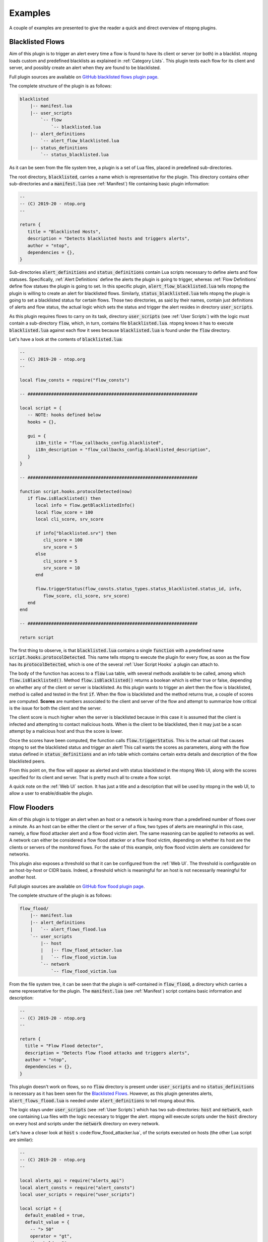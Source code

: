 .. _Plugin Examples:

Examples
========

A couple of examples are presented to give the reader a quick and direct
overview of ntopng plugins.

.. _Blacklisted Flows:

Blacklisted Flows
-----------------

Aim of this plugin is to trigger an alert every time a flow is found
to have its client or server (or both) in a blacklist. ntopng loads
custom and predefined blacklists as explained in :ref:`Category
Lists`. This plugin tests each flow for its client and server, and
possibly create an alert when they are found to be blacklisted.

Full plugin sources are available on `GitHub blacklisted flows plugin
page
<https://github.com/ntop/ntopng/tree/dev/scripts/plugins/blacklisted>`_.

The complete structure of the plugin is as follows:

.. code:: bash

	  blacklisted
	      |-- manifest.lua
	      |-- user_scripts
		  `-- flow
		      `-- blacklisted.lua
	      |-- alert_definitions
		  `-- alert_flow_blacklisted.lua
	      |-- status_definitions
		  `-- status_blacklisted.lua

As it can be seen from the file system tree, a plugin is a set of Lua
files, placed in predefined sub-directories.

The root directory, :code:`blacklisted`, carries a name which is
representative for the plugin. This directory contains other
sub-directories and a :code:`manifest.lua` (see :ref:`Manifest`) file containing basic plugin information:

.. code:: lua

	  --
	  -- (C) 2019-20 - ntop.org
	  --

	  return {
	     title = "Blacklisted Hosts",
	     description = "Detects blacklisted hosts and triggers alerts",
	     author = "ntop",
	     dependencies = {},
	  }

Sub-directories
:code:`alert_definitions` and :code:`status_definitions` contain Lua scripts necessary to define alerts and flow statuses. Specifically, :ref:`Alert Definitions`
define the alerts the plugin is going to trigger, whereas :ref:`Flow Definitions` define flow statues the plugin is going to set. In this specific plugin,
:code:`alert_flow_blacklisted.lua` tells ntopng the plugin is willing
to create an alert for blacklisted flows. Similarly,
:code:`status_blacklisted.lua` tells ntopng the plugin is going to set
a blacklisted status for certain flows. Those two directories, as said
by their names, contain just definitions of alerts and flow status,
the actual logic which sets the status and trigger the alert resides in directory :code:`user_scripts`.

As this plugin requires flows to carry on its task, directory
:code:`user_scripts` (see :ref:`User Scripts`) with the logic must contain a sub-directory
:code:`flow`, which, in turn, contains file
:code:`blacklisted.lua`. ntopng knows it has to execute
:code:`blacklisted.lua` against each flow it sees because
:code:`blacklisted.lua` is found under the :code:`flow` directory.

Let's have a look at the
contents of :code:`blacklisted.lua`:

.. code:: lua

   --
   -- (C) 2019-20 - ntop.org
   --

   local flow_consts = require("flow_consts")

   -- #################################################################

   local script = {
      -- NOTE: hooks defined below
      hooks = {},

      gui = {
	 i18n_title = "flow_callbacks_config.blacklisted",
	 i18n_description = "flow_callbacks_config.blacklisted_description",
      }
   }

   -- #################################################################

   function script.hooks.protocolDetected(now)
      if flow.isBlacklisted() then
	 local info = flow.getBlacklistedInfo()
	 local flow_score = 100
	 local cli_score, srv_score

	 if info["blacklisted.srv"] then
	    cli_score = 100
	    srv_score = 5
	 else
	    cli_score = 5
	    srv_score = 10
	 end

	 flow.triggerStatus(flow_consts.status_types.status_blacklisted.status_id, info,
	    flow_score, cli_score, srv_score)
      end
   end

   -- #################################################################

   return script


The first thing to observe, is that :code:`blacklisted.lua` contains a
single :code:`function` with a predefined
name :code:`script.hooks.protocolDetected`. This name tells
ntopng to execute the plugin for every flow, as soon as the flow has
its :code:`protocolDetected`, which is one of the several :ref:`User Script Hooks`
a plugin can attach to.

The body of the function has access to a :code:`flow` Lua table, with
several methods available to be called, among which
:code:`flow.isBlacklisted()`. Method :code:`flow.isBlacklisted()`
returns a boolean which is either true or false, depending on whether
any of the client or server is blacklisted. As this plugin wants to
trigger an alert then the flow is blacklisted, method is called and
tested in the first :code:`if`. When the flow is blacklisted and the
method returns true, a couple of scores are computed. **Scores** are
numbers associated to the client and server of the flow and attempt to
summarize how critical is the issue for both the client and the
server.

The client score is much higher when the server is blacklisted because in this case it is assumed that the client is infected and
attempting to contact malicious hosts. When is the client to be
blacklisted, then it may just be a scan attempt by a malicious host
and thus the score is lower.

Once the scores have been computed, the function calls
:code:`flow.triggerStatus`. This is the actual call that causes
ntopng to set the blacklisted status and trigger an alert! This call
wants the  scores as parameters, along with the flow status defined
in :code:`status_definitions` and an info table which contains certain
extra details and description of the flow blacklisted peers.

From this point on, the flow will appear as alerted and with status
blacklisted in the ntopng Web UI, along with the scores specified for
its client and server. That is pretty much all to create a flow script.

A quick note on the :ref:`Web UI` section. It has just a title and a
description that will be used by ntopng in the web UI, to allow a user
to enable/disable the plugin.

.. _Flow Flooders:

Flow Flooders
-------------

Aim of this plugin is to trigger an alert when an host or a network is having more
than a predefined number of flows over a minute. As an host can be
either the client or the server of a flow, two types of alerts are meaningful in
this case, namely, a flow flood attacker alert and a flow flood victim
alert. The same reasoning can be applied to networks as well. A
network can either be considered a flow flood attacker or a flow flood
victim, depending on whether its host are the clients or servers of
the monitored flows. For the sake of this example, only flow flood victim alerts are considered for networks.

This plugin also exposes a threshold so that it can be configured from the :ref:`Web UI`. The threshold is configurable on an host-by-host or CIDR basis. Indeed, a threshold which
is meaningful for an host is not necessarily meaningful for another host.

Full plugin sources are available on `GitHub flow flood plugin page
<https://github.com/ntop/ntopng/tree/dev/scripts/plugins/flow_flood>`_.

The complete structure of the plugin is as follows:

.. code:: bash

	  flow_flood/
	      |-- manifest.lua
	      |-- alert_definitions
	      |   `-- alert_flows_flood.lua
	      `-- user_scripts
		  |-- host
		  |   |-- flow_flood_attacker.lua
		  |   `-- flow_flood_victim.lua
		  `-- network
		      `-- flow_flood_victim.lua


From the file system tree, it can be seen that the plugin is
self-contained in :code:`flow_flood`, a directory which carries a name
representative for the plugin. The :code:`manifest.lua` (see :ref:`Manifest`) script contains basic information and description:

.. code:: lua

   --
   -- (C) 2019-20 - ntop.org
   --

   return {
     title = "Flow Flood detector",
     description = "Detects flow flood attacks and triggers alerts",
     author = "ntop",
     dependencies = {},
   }

This plugin doesn't work on flows, so no :code:`flow` directory is
present under :code:`user_scripts` and no :code:`status_definitions`
is necessary as it has been seen for the `Blacklisted
Flows`_. However, as this plugin generates alerts,
:code:`alert_flows_flood.lua` is needed under
:code:`alert_definitions` to tell ntopng about this.

The logic stays under :code:`user_scripts`  (see :ref:`User Scripts`) which
has two sub-directories: :code:`host` and :code:`network`, each one
containing Lua files with the logic necessary to trigger the
alert. ntopng will execute scripts under the :code:`host` directory on
every host and scripts under the :code:`network` directory on every
network.

Let's have a closer look at :code:`host` s :code:flow_flood_attacker.lua`, of the
scripts executed on hosts (the other Lua script are similar):

.. code:: lua

   --
   -- (C) 2019-20 - ntop.org
   --

   local alerts_api = require("alerts_api")
   local alert_consts = require("alert_consts")
   local user_scripts = require("user_scripts")

   local script = {
     default_enabled = true,
     default_value = {
       -- "> 50"
       operator = "gt",
       threshold = 50,
     },

     -- This script is only for alerts generation
     is_alert = true,

     -- See below
     hooks = {},

     gui = {
       i18n_title = "entity_thresholds.flow_attacker_title",
       i18n_description = "entity_thresholds.flow_attacker_description",
       i18n_field_unit = user_scripts.field_units.flow_sec,
       input_builder = "threshold_cross",
       field_max = 65535,
       field_min = 1,
       field_operator = "gt";
     }
   }

   -- #################################################################

   function script.hooks.min(params)
     local ff = host.getFlowFlood()
     local value = ff["hits.flow_flood_attacker"] or 0

     -- Check if the configured threshold is crossed by the value and possibly trigger an alert
     alerts_api.checkThresholdAlert(params, alert_consts.alert_types.alert_flows_flood, value)
   end

   -- #################################################################

   return script

The first thing to observe is that the script has only one function
with a predefined name :code:`script.hooks.min` which is part of the :ref:`User Script Hooks` table. This name tells
ntopng to call this function on every host, *every minute*. The body
of the function is fairly straightforward. It access a Lua table
:code:`host`, with several methods available to be called. This Lua
table contains references and methods that can be called on every host
of the system. As the aim of this plugin is to determine whether the
host is a flow flooder, method :code:`host.getFlowFlood()` is called
which contains flooding information. Then, a :code:`value` is read
from key :code:`hits.flow_flood_attacker` of the returned
table.

At this point, checking whether to trigger an alert or not, depending on
whether the :code:`value` is above the predefined threshold, is up to
the ntopng engine. From the perspective of this script, it suffices to
call method :code:`alerts_api.checkThresholdAlert`. The method takes
as input some params which falls outside the scope of this example,
along with the type of alert that needs to be generated, and the
actual :code:`value`. That is pretty much all. The ntopng engine will
evaluate :code:`value` and possibly trigger the alert.

Let's now have a closer look at the :code:`local script` table, which
basically contains all the necessary configuration, default values, and
information to properly render a configuration page on the :ref:`Web UI`.

The table tells ntopng this script is enabled by default
(:code:`default_enabled = true`) and also specify the default
threshold values that should be used when no configuration has been
input from the web UI (:code:`default_value`).

Then, a boolean flag
:code:`is_alert = true` is used to indicate the purpose of this user
script is to generate alerts.

An empty :code:`hooks` table is then
specified. This table is used by ntopng to determine when a certain
user script needs do be called. Remember the function
:code:`script.hooks.min`? That actually adds the entry :code:`min` to
the :code:`hooks` table so this plugin will be executed every minute!

Finally, there is a :code:`gui` table to give ntopng instructions on
how to render the configuration page of this user script. Basically, a
title, description and unit of measure are indicated, along with an
input builder and upper and lower bounds for the input. Input
builders, as it will be seen in the next section, are used by ntopng
to render the configuration of the user script.

Log Network Traffic
-------------------

This example shows how to log the traffic of a `local network`_.

.. code:: bash

	  network_monitor/
	      |-- manifest.lua
	      `-- user_scripts
		  `-- network
		      `-- traffic_log.lua

The main structure is very similar to the `Flow Flooders` example above
so it won't be discussed again. The core logic is contained into the
`traffic_log.lua` script which can be seen below:

.. code:: lua

   local user_scripts = require("user_scripts")
   require("lua_utils")

   local script = {
     -- This is a network related script
     category = user_scripts.script_categories.network,

     -- This module is enabled by default
     default_enabled = true,

     -- No configuration needed
     default_value = {},

     -- Hooks are defined below
     hooks = {},

     -- No GUI defined
     gui = {},
   }

   -- #################################################################

   function script.hooks.min(info)
     print(string.format("[%s]: in=%u, out=%u, inner=%u",
       info.entity_info.network_key,
       bytesToSize(info.entity_info.ingress),
       bytesToSize(info.entity_info.egress),
       bytesToSize(info.entity_info.inner),
     ))
   end

   -- #################################################################

   return(user_scripts)

The `script.hooks.min` hook is called by ntopng every minute for every
local network. It prints into the console the local network CIDR along
with the ingress, egress and inner traffic since startup.

All the network information is contained into the `info`
parameter. The most relevant fields are:

- :code:`granularity`: how often this script is called (60 for this example)
- :code:`alert_entity`: the alert entity, can be passed to the alerts API
  to trigger alerts
- :code:`entity_info`: information about the network, see below for details
- :code:`user_script_config`: the current configuration of this user script

The current network status is available into the `info.entity_info` field.
Here are reported the most important fields:

.. code::

   network_key string fe80::3252:cbff:fe6c:9c1b/64
   inner number 0
   broadcast table
   broadcast.inner number 0
   broadcast.egress number 0
   broadcast.ingress number 0
   egress number 19661
   num_hosts number 5
   ingress number 0
   throughput_bps number 35.692886352539
   engaged_alerts number 0

In particular:

- :code:`network_key`: the local network CIDR
- :code:`inner`: inner traffic value of the network since startup
- :code:`ingress`: ingress traffic value of the network since startup
- :code:`egress`: egress traffic value of the network since startup
- :code:`broadcast`: a table which contains `inner`, `egress` and `ingress`
  counters values for the broadcast traffic
- :code:`num_hosts`: number of active hosts of the network
- :code:`throughput_bps`: the current cumulative througput of the traffic
  of the network.
- :code:`engaged_alerts`: the currently engaged alerts of the network

A straightforward modification to the above script is to retrieve the
last minute ingress/egress/inner bytes instead of the startup values.
This can be easily accomplished by using the `network_delta_val` function:

.. code:: lua

   local egress_delta_bytes = alerts_api.network_delta_val("egress_delta", info.granularity, info.entity_info.egress)

The `egress_delta` identifier is a unique key that ntopng uses to hold the
values in subsequent calls to the function. The current network id is automatically
retrieved by ntopng. The granularity parameter is needed to differentiate between different
granularities. The last parameter, `info.entity_info.egress`, specifies the current value.
ntopng calculates the delta between this value and the previous one, which is stored into
the `egress_delta_bytes` variable.

.. _`local network`: ../basic_concepts/hosts.html#local-hosts

SNMP Topology Changed
---------------------

The full plugin source is available at the `GitHub SNMP topology change page
<https://github.com/ntop/ntopng/tree/dev/scripts/plugins/snmp_topology_change>`_.
The script requires the ntopng Enterprise M license in order to be run.

The complete structure of the plugin is as follows:

.. code:: bash

	  snmp_topology_change/
	      |-- manifest.lua
	      |-- alert_definitions
	      |	  `-- alert_snmp_topology_changed.lua
	      `-- user_scripts
		  `-- snmp_device
		      `-- lldp_topology_changed.lua

This plugin uses the `LLDP <https://en.wikipedia.org/wiki/Link_Layer_Discovery_Protocol>`_
information that ntopng has collected to determine changes in the SNMP network topology.
When a new link is added or an old link is removed, the `alert_snmp_topology_changed` alert is generated.

Here is an analysis of the user script reponsible for the alert generation.

.. code:: lua

   local script = {
      category = user_scripts.script_categories.network,

      hooks = {},

      default_enabled = false,

      gui = {
	 i18n_title = "snmp.lldp_topology_changed_title",
	 i18n_description = "snmp.lldp_topology_changed_description",
      },
   }

   -- #################################################################

   function script.setup()
      return(ntop.isEnterpriseM())
   end

   -- #################################################################

   local function storeTopologyChangedAlert(info, arc, nodes, subtype)
      local parts = split(arc, "@")

      if(#parts == 2) then
	 alerts_api.store(
	    info.alert_entity, {
	       alert_type = alert_consts.alert_types.alert_snmp_topology_changed,
	       alert_subtype = subtype,
	       alert_severity = alert_consts.alert_severities.warning,
	       alert_granularity = info.granularity,
	       alert_type_params = {
		  node1 = parts[1], ip1 = nodes[parts[1]],
		  node2 = parts[2], ip2 = nodes[parts[2]],
	       },
	 })
      end
   end

   -- #################################################################

   function script.hooks.snmpDevice(device_ip, info)
      local arcs_key = "ntopng.cache.snmp_topology_arcs_monitor." .. device_ip
      local old_arcs = ntop.getPref(arcs_key)

      if not isEmptyString(old_arcs) then
	 old_arcs = json.decode(old_arcs) or {}
      else
	 old_arcs = {}
      end

      local nodes, arcs = snmp_load_devices_topology(device_ip)
      local is_first_run = table.empty(old_arcs)
      local new_arcs = {}

      for arc in pairs(arcs) do
	 if(not is_first_run) then
	    if(not old_arcs[arc]) then
	       storeTopologyChangedAlert(info, arc, nodes, "arc_added")
	    else
	       old_arcs[arc] = nil
	    end
	 end

	 new_arcs[arc] = true
      end

      for arc in pairs(old_arcs) do
	 storeTopologyChangedAlert(info, arc, nodes, "arc_removed")
      end

      ntop.setPref(arcs_key, json.encode(new_arcs))
   end

   -- ################################################################

   return script

Here is a description of the general structure:

- :code:`script.category` the category for this script is `network`
- :code:`script.default_enabled` the script is disabled by default
- :code:`script.gui` defines the essential metadata, necessary to print the configuration into the gui
- :code:`script.setup`: this returns false if the Enterprise M edition is not available, disabling the script
- :code:`script.hooks.snmpDevice`: defines the hook to be called after ntopng has processed a specific SNMP device.
  The `device_ip` contains the IP address of the SNMP device, whereas the `info` field contains some computed information
  on the device (use `tprint(info)` to get a list of fields). See below for a detailed description of this example.
- :code:`storeTopologyChangedAlert`: this function is responsible for the alert triggering part.

The `script.hooks.snmpDevice` function uses the `snmp_load_devices_topology` function to retrieve the
latest LLDP information for the current SNMP device. The function returns a list of nodes and arcs involved
in this particular SNMP device topology. The `nodes` are a lua table which maps `node_name` -> `node_ip`, for example:

.. code:: lua

    table
   AccessSW-1 string 172.16.24.1
   NetworkSpine-2 string 172.16.23.1

The `arcs` are a lua table which contains links information between the SNMP device and other devices. Here is an example:

.. code:: lua

    table
   AccessSW-1@NetworkSpine-2 table
   AccessSW-1@NetworkSpine-2.1 number 25151496709
   AccessSW-1@NetworkSpine-2.2 string 2111493

The above information can be interpreted as:

- Exists a link between `AccessSW-1` and `NetworkSpine-2`
- `AccessSW-1` is connected to `NetworkSpine-2` via the interface with index `2111493`
- The total traffic registered from `AccessSW-1` to `NetworkSpine-2` is 25151496709 bytes

The user script keeps track of the old arcs by storing them into the redis key `ntopng.cache.snmp_topology_arcs_monitor.<device_ip>`.
By comparing the old registered arcs with the new ones it can determine if an arc was removed or added.
